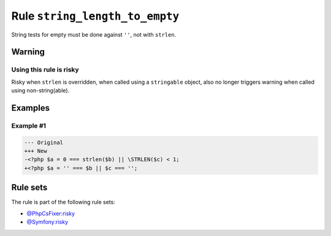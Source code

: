===============================
Rule ``string_length_to_empty``
===============================

String tests for empty must be done against ``''``, not with ``strlen``.

Warning
-------

Using this rule is risky
~~~~~~~~~~~~~~~~~~~~~~~~

Risky when ``strlen`` is overridden, when called using a ``stringable`` object,
also no longer triggers warning when called using non-string(able).

Examples
--------

Example #1
~~~~~~~~~~

.. code-block:: diff

   --- Original
   +++ New
   -<?php $a = 0 === strlen($b) || \STRLEN($c) < 1;
   +<?php $a = '' === $b || $c === '';

Rule sets
---------

The rule is part of the following rule sets:

- `@PhpCsFixer:risky <./../../ruleSets/PhpCsFixerRisky.rst>`_
- `@Symfony:risky <./../../ruleSets/SymfonyRisky.rst>`_

